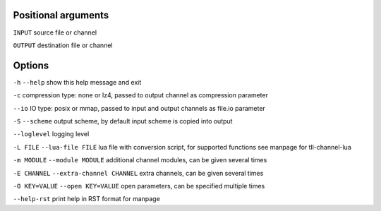 Positional arguments
~~~~~~~~~~~~~~~~~~~~

``INPUT``
source file or channel

``OUTPUT``
destination file or channel

Options
~~~~~~~

``-h`` ``--help``
show this help message and exit

``-c``
compression type: none or lz4, passed to output channel as compression parameter

``--io``
IO type: posix or mmap, passed to input and output channels as file.io parameter

``-S`` ``--scheme``
output scheme, by default input scheme is copied into output

``--loglevel``
logging level

``-L FILE`` ``--lua-file FILE``
lua file with conversion script, for supported functions see manpage for tll-channel-lua

``-m MODULE`` ``--module MODULE``
additional channel modules, can be given several times

``-E CHANNEL`` ``--extra-channel CHANNEL``
extra channels, can be given several times

``-O KEY=VALUE`` ``--open KEY=VALUE``
open parameters, can be specified multiple times

``--help-rst``
print help in RST format for manpage

